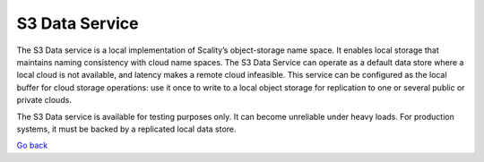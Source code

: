 S3 Data Service
===============

The S3 Data service is a local implementation of Scality’s
object-storage name space. It enables local storage that maintains
naming consistency with cloud name spaces. The S3 Data Service can
operate as a default data store where a local cloud is not available,
and latency makes a remote cloud infeasible. This service can be
configured as the local buffer for cloud storage operations: use it once
to write to a local object storage for replication to one or several
public or private clouds.

The S3 Data service is available for testing purposes only. It can
become unreliable under heavy loads. For production systems, it must be
backed by a replicated local data store.

`Go back`_

.. _`Go back`: Software_Architecture.html
